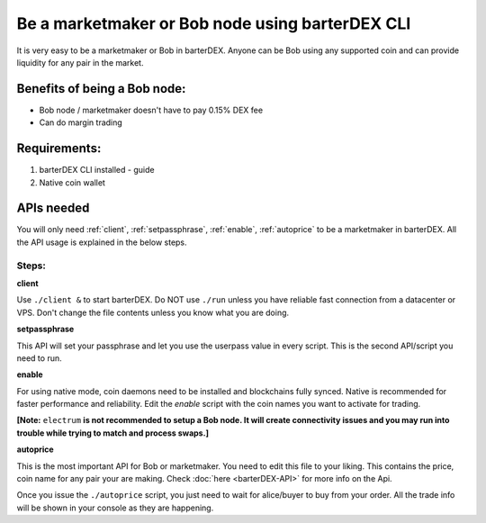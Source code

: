 ************************************************
Be a marketmaker or Bob node using barterDEX CLI
************************************************

It is very easy to be a marketmaker or Bob in barterDEX. Anyone can be Bob using any supported coin and can provide liquidity for any pair in the market.

Benefits of being a Bob node:
=============================

* Bob node / marketmaker doesn't have to pay 0.15% DEX fee
* Can do margin trading

Requirements:
=============

#. barterDEX CLI installed - guide
#. Native coin wallet

APIs needed
===========

You will only need :ref:`client`, :ref:`setpassphrase`, :ref:`enable`, :ref:`autoprice` to be a marketmaker in barterDEX. All the API usage is explained in the below steps.

Steps:
------

**client**

Use ``./client &`` to start barterDEX. Do NOT use ``./run`` unless you have reliable fast connection from a datacenter or VPS. Don't change the file contents unless you know what you are doing.

**setpassphrase**

This API will set your passphrase and let you use the userpass value in every script. This is the second API/script you need to run.

**enable**

For using native mode, coin daemons need to be installed and blockchains fully synced. Native is recommended for faster performance and reliability. Edit the `enable` script with the coin names you want to activate for trading.

**[Note:** ``electrum`` **is not recommended to setup a Bob node. It will create connectivity issues and you may run into trouble while trying to match and process swaps.]**

**autoprice**

This is the most important API for Bob or marketmaker. You need to edit this file to your liking. This contains the price, coin name for any pair your are making. Check :doc:`here <barterDEX-API>` for more info on the Api.

Once you issue the ``./autoprice`` script, you just need to wait for alice/buyer to buy from your order. All the trade info will be shown in your console as they are happening.
